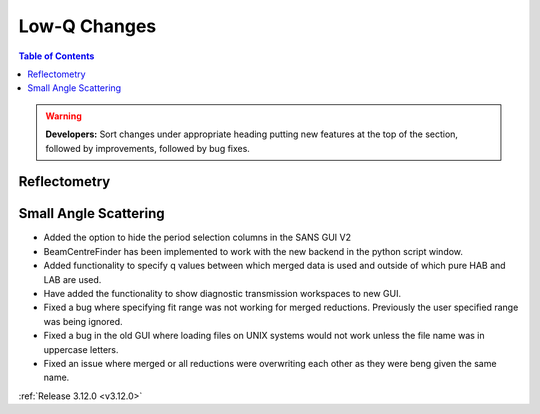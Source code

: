 =============
Low-Q Changes
=============

.. contents:: Table of Contents
   :local:

.. warning:: **Developers:** Sort changes under appropriate heading
    putting new features at the top of the section, followed by
    improvements, followed by bug fixes.

Reflectometry
-------------

Small Angle Scattering
----------------------

- Added the option to hide the period selection columns in the SANS GUI V2
- BeamCentreFinder has been implemented to work with the new backend in the python script window.
- Added functionality to specify q values between which merged data is used and outside of which pure HAB and LAB are used.
- Have added the functionality to show diagnostic transmission workspaces to new GUI.
- Fixed a bug where specifying fit range was not working for merged reductions. Previously the user specified range was being ignored.
- Fixed a bug in the old GUI where loading files on UNIX systems would not work unless the file name was in uppercase letters.
- Fixed an issue where merged or all reductions were overwriting each other as they were beng given the same name.

:ref:`Release 3.12.0 <v3.12.0>`
